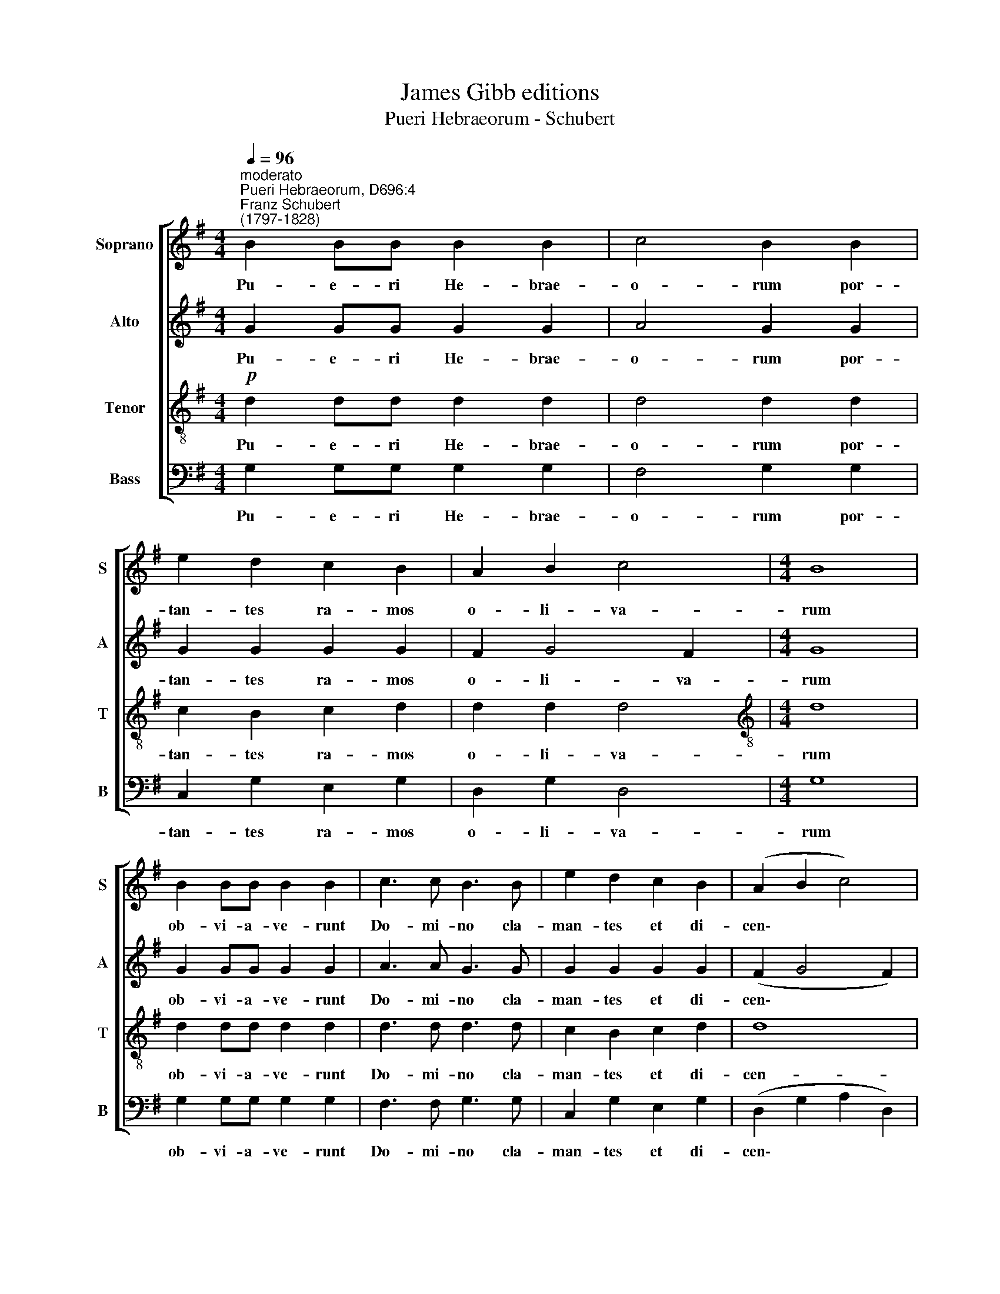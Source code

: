 X:1
T:James Gibb editions
T:Pueri Hebraeorum - Schubert
%%score [ 1 2 3 4 ]
L:1/8
Q:1/4=96
M:4/4
K:G
V:1 treble nm="Soprano" snm="S"
V:2 treble nm="Alto" snm="A"
V:3 treble-8 nm="Tenor" snm="T"
V:4 bass nm="Bass" snm="B"
V:1
"^moderato""^Pueri Hebraeorum, D696:4""^Franz Schubert\n(1797-1828)" B2 BB B2 B2 | c4 B2 B2 | %2
w: Pu- e- ri He- brae-|o- rum por-|
 e2 d2 c2 B2 | A2 B2 c4 |[M:4/4] B8 | B2 BB B2 B2 | c3 c B3 B | e2 d2 c2 B2 | (A2 B2 c4) | %9
w: tan- tes ra- mos|o- li- va-|rum|ob- vi- a- ve- runt|Do- mi- no cla-|man- tes et di-|cen\- * *|
 B6!f! d2 | e4 d2 dd | e8 | !fermata!d8 |] %13
w: tes: Ho-|san- na in ex-|cel-|sis.|
V:2
 G2 GG G2 G2 | A4 G2 G2 | G2 G2 G2 G2 | F2 G4 F2 |[M:4/4] G8 | G2 GG G2 G2 | A3 A G3 G | %7
w: Pu- e- ri He- brae-|o- rum por-|tan- tes ra- mos|o- li- va-|rum|ob- vi- a- ve- runt|Do- mi- no cla-|
 G2 G2 G2 G2 | (F2 G4 F2) | G6!f! G2 | G4 G2 GG | G8 | !fermata!G8 |] %13
w: man- tes et di-|cen\- * *|tes: Ho-|san- na in ex-|cel-|sis.|
V:3
!p! d2 dd d2 d2 | d4 d2 d2 | c2 B2 c2 d2 | d2 d2 d4 |[M:4/4][K:treble-8] d8 | d2 dd d2 d2 | %6
w: Pu- e- ri He- brae-|o- rum por-|tan- tes ra- mos|o- li- va-|rum|ob- vi- a- ve- runt|
 d3 d d3 d | c2 B2 c2 d2 | d8 | d6!f! B2 | c4 B2 BB | c8 | !fermata!B8 |] %13
w: Do- mi- no cla-|man- tes et di-|cen-|tes: Ho-|san- na in ex-|cel-|sis.|
V:4
 G,2 G,G, G,2 G,2 | F,4 G,2 G,2 | C,2 G,2 E,2 G,2 | D,2 G,2 D,4 |[M:4/4] G,8 | G,2 G,G, G,2 G,2 | %6
w: Pu- e- ri He- brae-|o- rum por-|tan- tes ra- mos|o- li- va-|rum|ob- vi- a- ve- runt|
 F,3 F, G,3 G, | C,2 G,2 E,2 G,2 | (D,2 G,2 A,2 D,2) | G,6!f! G,2 | C,4 G,2 G,G, | C,8 | %12
w: Do- mi- no cla-|man- tes et di-|cen\- * * *|tes: Ho-|san- na in ex-|cel-|
 !fermata!G,8 |] %13
w: sis.|

